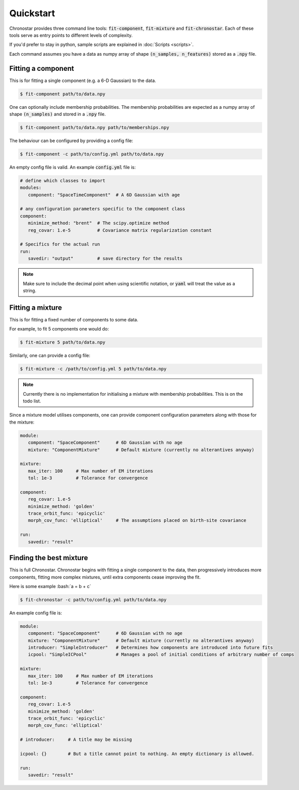 
Quickstart
----------
Chronostar provides three command line tools: :code:`fit-component`, :code:`fit-mixture`
and :code:`fit-chronostar`. Each of these tools serve as entry points to different
levels of complexity.

If you'd prefer to stay in python, sample scripts are explained in
:doc:`Scripts <scripts>`.

Each command  assumes you have a data as numpy array of shape
:code:`(n_samples, n_features)` stored as a :code:`.npy` file.

Fitting a component
^^^^^^^^^^^^^^^^^^^
This is for fitting a single component (e.g. a 6-D Gaussian) to the data.

.. code::

   $ fit-component path/to/data.npy

One can optionally include membership probabilities. The membership
probabilities are expected as a numpy array of shape :code:`(n_samples)`
and stored in a :code:`.npy` file.

.. code::

   $ fit-component path/to/data.npy path/to/memberships.npy

The behaviour can be configured by providing a config file:

.. code::

   $ fit-component -c path/to/config.yml path/to/data.npy

An empty config file is valid. An example :code:`config.yml` file is:

.. code::

   # define which classes to import
   modules:
      component: "SpaceTimeComponent"  # A 6D Gaussian with age

   # any configuration parameters specific to the component class
   component:
      minimize_method: "brent"  # The scipy.optimize method
      reg_covar: 1.e-5          # Covariance matrix regularization constant

   # Specifics for the actual run
   run:
      savedir: "output"         # save directory for the results


.. note::

   Make sure to include the decimal point when using scientific
   notation, or :code:`yaml` will treat the value as a string.


Fitting a mixture
^^^^^^^^^^^^^^^^^
This is for fitting a fixed number of components to some data.

For example, to fit 5 components one would do:

.. code::

   $ fit-mixture 5 path/to/data.npy

Similarly, one can provide a config file:

.. code::

   $ fit-mixture -c /path/to/config.yml 5 path/to/data.npy

.. note::

   Currently there is no implementation for initialising a mixture
   with membership probabilities. This is on the todo list.

Since a mixture model utilises components, one can provide component
configuration parameters along with those for the mixture:

.. code::

   module:
      component: "SpaceComponent"      # 6D Gaussian with no age
      mixture: "ComponentMixture"      # Default mixture (currently no alterantives anyway)

   mixture:
      max_iter: 100     # Max number of EM iterations
      tol: 1e-3         # Tolerance for convergence

   component:
      reg_covar: 1.e-5
      minimize_method: 'golden'
      trace_orbit_func: 'epicyclic'
      morph_cov_func: 'elliptical'     # The assumptions placed on birth-site covariance

   run:
      savedir: "result"

Finding the best mixture
^^^^^^^^^^^^^^^^^^^^^^^^
This is full Chronostar.
Chronostar begins with fitting a single component to the
data, then progressively introduces more components, fitting
more complex mixtures, until extra components cease improving
the fit.

.. role:: bash(code)
   :language: bash

Here is some example :bash:`a = b + c`

.. code::

   $ fit-chronostar -c path/to/config.yml path/to/data.npy

An example config file is:

.. code::

   module:
      component: "SpaceComponent"      # 6D Gaussian with no age
      mixture: "ComponentMixture"      # Default mixture (currently no alterantives anyway)
      introducer: "SimpleIntroducer"   # Determines how components are introduced into future fits
      icpool: "SimpleICPool"           # Manages a pool of initial conditions of arbitrary number of comps

   mixture:
      max_iter: 100     # Max number of EM iterations
      tol: 1e-3         # Tolerance for convergence

   component:
      reg_covar: 1.e-5
      minimize_method: 'golden'
      trace_orbit_func: 'epicyclic'
      morph_cov_func: 'elliptical'
   
   # introducer:     # A title may be missing

   icpool: {}        # But a title cannot point to nothing. An empty dictionary is allowed.

   run:
      savedir: "result"
